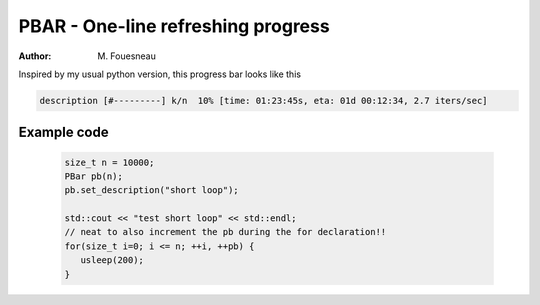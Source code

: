 PBAR - One-line refreshing progress
===================================

:author: M. Fouesneau

Inspired by my usual python version, this progress bar looks like this


.. code::

        description [#---------] k/n  10% [time: 01:23:45s, eta: 01d 00:12:34, 2.7 iters/sec]
 

Example code
------------

 .. code:: c

     size_t n = 10000;
     PBar pb(n);
     pb.set_description("short loop");

     std::cout << "test short loop" << std::endl;
     // neat to also increment the pb during the for declaration!!
     for(size_t i=0; i <= n; ++i, ++pb) {
     	usleep(200);
     }


